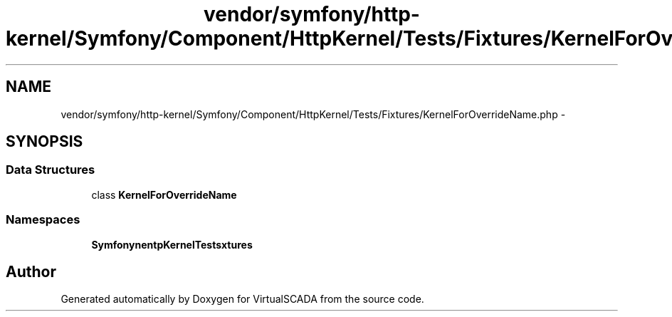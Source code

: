 .TH "vendor/symfony/http-kernel/Symfony/Component/HttpKernel/Tests/Fixtures/KernelForOverrideName.php" 3 "Tue Apr 14 2015" "Version 1.0" "VirtualSCADA" \" -*- nroff -*-
.ad l
.nh
.SH NAME
vendor/symfony/http-kernel/Symfony/Component/HttpKernel/Tests/Fixtures/KernelForOverrideName.php \- 
.SH SYNOPSIS
.br
.PP
.SS "Data Structures"

.in +1c
.ti -1c
.RI "class \fBKernelForOverrideName\fP"
.br
.in -1c
.SS "Namespaces"

.in +1c
.ti -1c
.RI " \fBSymfony\\Component\\HttpKernel\\Tests\\Fixtures\fP"
.br
.in -1c
.SH "Author"
.PP 
Generated automatically by Doxygen for VirtualSCADA from the source code\&.
